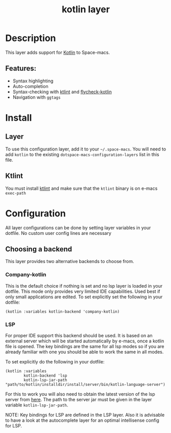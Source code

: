 #+TITLE: kotlin layer

#+TAGS: general|layer|multi-paradigm|programming

[[file:img/kotlin.png]]

* Table of Contents                     :TOC_5_gh:noexport:
- [[#description][Description]]
  - [[#features][Features:]]
- [[#install][Install]]
  - [[#layer][Layer]]
  - [[#ktlint][Ktlint]]
- [[#configuration][Configuration]]
  - [[#choosing-a-backend][Choosing a backend]]
    - [[#company-kotlin][Company-kotlin]]
    - [[#lsp][LSP]]

* Description
This layer adds support for [[http://kotlinlang.org/][Kotlin]] to Space-macs.

** Features:
- Syntax highlighting
- Auto-completion
- Syntax-checking with [[https://github.com/shyiko/ktlint][ktlint]] and [[https://github.com/whirm/flycheck-kotlin][flycheck-kotlin]]
- Navigation with =ggtags=

* Install
** Layer
To use this configuration layer, add it to your =~/.space-macs=. You will need to
add =kotlin= to the existing =dotspace-macs-configuration-layers= list in this
file.

** Ktlint
You must install [[https://github.com/shyiko/ktlint][ktlint]] and make sure that the =ktlint= binary is on e-macs
=exec-path=

* Configuration
All layer configurations can be done by setting layer variables in your dotfile.
No custom user config lines are necessary

** Choosing a backend
This layer provides two alternative backends to choose from.

*** Company-kotlin
This is the default choice if nothing is set and no lsp layer
is loaded in your dotfile. This mode only provides very
limited IDE capabilities. Used best if only small applications
are edited. To set explicitly set the following in your
dotfile:

#+BEGIN_SRC e-macs-lisp
  (kotlin :variables kotlin-backend 'company-kotlin)
#+END_SRC

*** LSP
For proper IDE support this backend should be used. It is
based on an external server which will be started automatically
by e-macs, once a kotlin file is opened. The key bindings are
the same for all lsp modes so if you are already familiar with
one you should be able to work the same in all modes.

To set explicitly do the following in your dotfile:

#+BEGIN_SRC e-macs-lisp
  (kotlin :variables
          kotlin-backend 'lsp
          kotlin-lsp-jar-path "path/to/kotlin/installdir/install/server/bin/kotlin-language-server")
#+END_SRC

For this to work you will also need to obtain
the latest version of the lsp server from [[https://github.com/fwcd/kotlin-language-server][here]].
The path to the server jar must be given in the layer
variable =kotlin-lsp-jar-path=.

NOTE: Key bindings for LSP are defined in the
LSP layer. Also it is advisable to have a look
at the autocomplete layer for an optimal
intellisense config for LSP.


